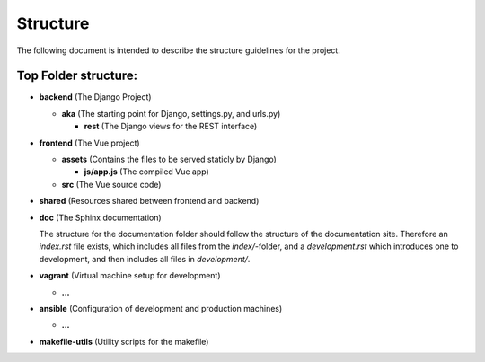 
Structure
=========

The following document is intended to describe the structure guidelines for the project.

Top Folder structure:
---------------------

- **backend**       (The Django Project)

  - **aka**         (The starting point for Django, settings.py, and urls.py)

    - **rest**      (The Django views for the REST interface)

- **frontend**      (The Vue project)

  - **assets**      (Contains the files to be served staticly by Django)  

    - **js/app.js** (The compiled Vue app)
  
  - **src**         (The Vue source code)

- **shared**        (Resources shared between frontend and backend)

- **doc**           (The Sphinx documentation)

  The structure for the documentation folder should follow the structure 
  of the documentation site. Therefore an `index.rst` file exists, which includes
  all files from the `index/`-folder, and a `development.rst` which introduces
  one to development, and then includes all files in `development/`.

- **vagrant**       (Virtual machine setup for development)

  - **...**

- **ansible**       (Configuration of development and production machines)

  - **...**

- **makefile-utils** (Utility scripts for the makefile)
